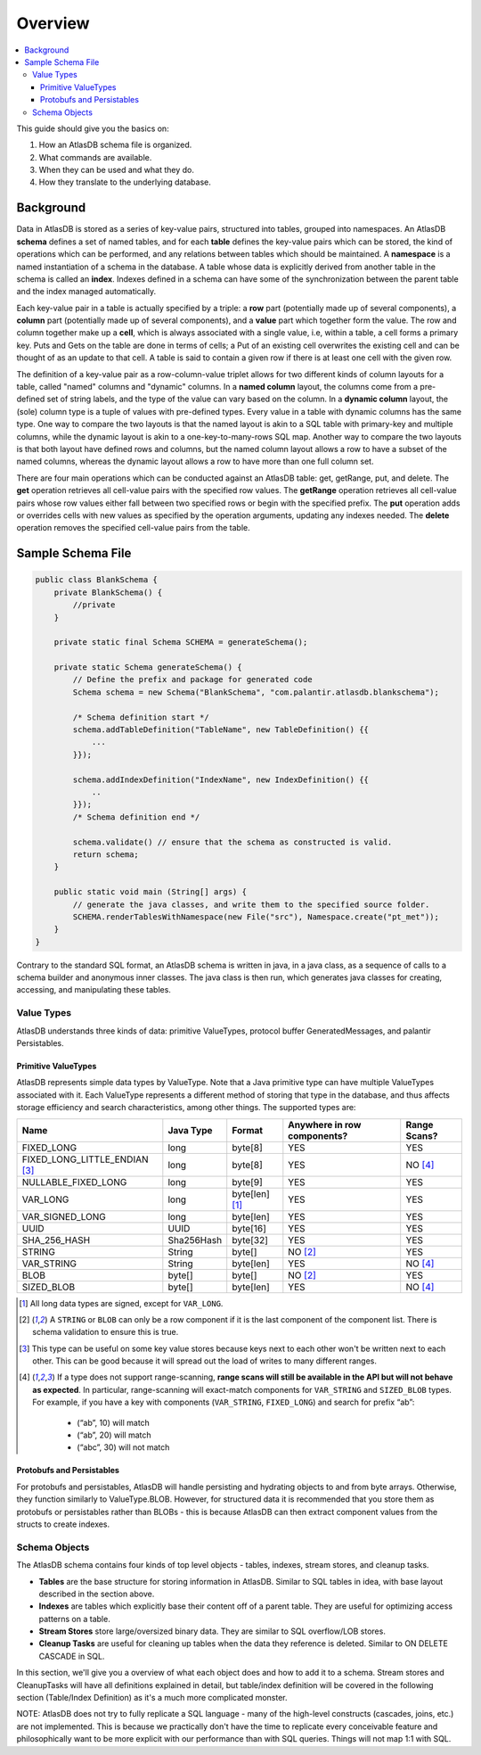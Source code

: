.. _schema-overview:

========
Overview
========

.. contents::
   :local:

This guide should give you the basics on:

1. How an AtlasDB schema file is organized.
2. What commands are available.
3. When they can be used and what they do.
4. How they translate to the underlying database.

Background
==========

Data in AtlasDB is stored as a series of key-value pairs, structured
into tables, grouped into namespaces. An AtlasDB **schema** defines a
set of named tables, and for each **table** defines the key-value pairs
which can be stored, the kind of operations which can be performed, and
any relations between tables which should be maintained. A **namespace**
is a named instantiation of a schema in the database. A table whose data
is explicitly derived from another table in the schema is called an
**index**. Indexes defined in a schema can have some of the
synchronization between the parent table and the index managed
automatically.

Each key-value pair in a table is actually specified by a triple: a
**row** part (potentially made up of several components), a **column**
part (potentially made up of several components), and a **value** part
which together form the value. The row and column together make up a
**cell**, which is always associated with a single value, i.e, within a
table, a cell forms a primary key. Puts and Gets on the table are done
in terms of cells; a Put of an existing cell overwrites the existing
cell and can be thought of as an update to that cell. A table is said to
contain a given row if there is at least one cell with the given row.

The definition of a key-value pair as a row-column-value triplet allows
for two different kinds of column layouts for a table, called "named"
columns and "dynamic" columns. In a **named column** layout, the columns
come from a pre-defined set of string labels, and the type of the value
can vary based on the column. In a **dynamic column** layout, the (sole)
column type is a tuple of values with pre-defined types. Every value in
a table with dynamic columns has the same type. One way to compare the
two layouts is that the named layout is akin to a SQL table with
primary-key and multiple columns, while the dynamic layout is akin to a
one-key-to-many-rows SQL map. Another way to compare the two layouts is
that both layout have defined rows and columns, but the named column
layout allows a row to have a subset of the named columns, whereas the
dynamic layout allows a row to have more than one full column set.

There are four main operations which can be conducted against an AtlasDB
table: get, getRange, put, and delete. The **get** operation retrieves
all cell-value pairs with the specified row values. The **getRange**
operation retrieves all cell-value pairs whose row values either fall
between two specified rows or begin with the specified prefix. The
**put** operation adds or overrides cells with new values as specified
by the operation arguments, updating any indexes needed. The **delete**
operation removes the specified cell-value pairs from the table.

Sample Schema File
==================

.. code:: java

    public class BlankSchema {
        private BlankSchema() {
            //private
        }

        private static final Schema SCHEMA = generateSchema();

        private static Schema generateSchema() {
            // Define the prefix and package for generated code
            Schema schema = new Schema("BlankSchema", "com.palantir.atlasdb.blankschema");

            /* Schema definition start */
            schema.addTableDefinition("TableName", new TableDefinition() {{
                ...
            }});

            schema.addIndexDefinition("IndexName", new IndexDefinition() {{
                ..
            }});
            /* Schema definition end */

            schema.validate() // ensure that the schema as constructed is valid.
            return schema;
        }

        public static void main (String[] args) {
            // generate the java classes, and write them to the specified source folder.
            SCHEMA.renderTablesWithNamespace(new File("src"), Namespace.create("pt_met"));
        }
    }

Contrary to the standard SQL format, an AtlasDB schema is written in
java, in a java class, as a sequence of calls to a schema builder and
anonymous inner classes. The java class is then run, which generates
java classes for creating, accessing, and manipulating these tables.

Value Types
-----------

AtlasDB understands three kinds of data: primitive ValueTypes, protocol
buffer GeneratedMessages, and palantir Persistables.

.. _primitive-valuetypes:

Primitive ValueTypes
~~~~~~~~~~~~~~~~~~~~

AtlasDB represents simple data types by ValueType. Note that a
Java primitive type can have multiple ValueTypes associated with it.
Each ValueType represents a different method of storing that type in the
database, and thus affects storage efficiency and search
characteristics, among other things. The supported types are:

+-------------------------------+--------------+---------------+----------------+----------+
| Name                          | Java Type    | Format        | Anywhere in    | Range    |
|                               |              |               | row components?| Scans?   |
+===============================+==============+===============+================+==========+
| FIXED_LONG                    | long         | byte[8]       | YES            | YES      |
+-------------------------------+--------------+---------------+----------------+----------+
| FIXED_LONG_LITTLE_ENDIAN      | long         | byte[8]       | YES            | NO [4]_  |
| [3]_                          |              |               |                |          |
+-------------------------------+--------------+---------------+----------------+----------+
| NULLABLE_FIXED_LONG           | long         | byte[9]       | YES            | YES      |
+-------------------------------+--------------+---------------+----------------+----------+
| VAR_LONG                      | long         | byte[len] [1]_| YES            | YES      |
+-------------------------------+--------------+---------------+----------------+----------+
| VAR_SIGNED_LONG               | long         | byte[len]     | YES            | YES      |
+-------------------------------+--------------+---------------+----------------+----------+
| UUID                          | UUID         | byte[16]      | YES            | YES      |
+-------------------------------+--------------+---------------+----------------+----------+
| SHA_256_HASH                  | Sha256Hash   | byte[32]      | YES            | YES      |
+-------------------------------+--------------+---------------+----------------+----------+
| STRING                        | String       | byte[]        | NO [2]_        | YES      |
+-------------------------------+--------------+---------------+----------------+----------+
| VAR_STRING                    | String       | byte[len]     | YES            | NO [4]_  |
+-------------------------------+--------------+---------------+----------------+----------+
| BLOB                          | byte[]       | byte[]        | NO [2]_        | YES      |
+-------------------------------+--------------+---------------+----------------+----------+
| SIZED_BLOB                    | byte[]       | byte[len]     | YES            | NO [4]_  |
+-------------------------------+--------------+---------------+----------------+----------+

.. [1]
  All long data types are signed, except for ``VAR_LONG``.

.. [2]
  A ``STRING`` or ``BLOB`` can only be a row component
  if it is the last component of the component list.  There is schema validation
  to ensure this is true.

.. [3]
  This type can be useful on some key value stores because keys next
  to each other won't be written next to each other.  This can be good because
  it will spread out the load of writes to many different ranges.

.. [4]
  If a type does not support range-scanning, **range scans will still be available
  in the API but will not behave as expected**.
  In particular, range-scanning will exact-match components for ``VAR_STRING`` and
  ``SIZED_BLOB`` types.
  For example, if you have a key with components (``VAR_STRING``, ``FIXED_LONG``)
  and search for prefix “ab”:

    - (“ab”, 10) will match
    - (“ab”, 20) will match
    - (“abc”, 30) will not match

Protobufs and Persistables
~~~~~~~~~~~~~~~~~~~~~~~~~~

For protobufs and persistables, AtlasDB will handle persisting and
hydrating objects to and from byte arrays. Otherwise, they function
similarly to ValueType.BLOB. However, for structured data it is
recommended that you store them as protobufs or persistables rather than
BLOBs - this is because AtlasDB can then extract component values from
the structs to create indexes.

Schema Objects
--------------

The AtlasDB schema contains four kinds of top level objects - tables,
indexes, stream stores, and cleanup tasks.

-  **Tables** are the base structure for storing information in AtlasDB.
   Similar to SQL tables in idea, with base layout described in the
   section above.
-  **Indexes** are tables which explicitly base their content off of a
   parent table. They are useful for optimizing access patterns on a
   table.
-  **Stream Stores** store large/oversized binary data. They are similar
   to SQL overflow/LOB stores.
-  **Cleanup Tasks** are useful for cleaning up tables when the data
   they reference is deleted. Similar to ON DELETE CASCADE in SQL.

In this section, we'll give you a overview of what each object does and
how to add it to a schema. Stream stores and CleanupTasks will have all
definitions explained in detail, but table/index definition will be
covered in the following section (Table/Index Definition) as it's a much
more complicated monster.

NOTE: AtlasDB does not try to fully replicate a SQL language - many of
the high-level constructs (cascades, joins, etc.) are not implemented.
This is because we practically don't have the time to replicate every
conceivable feature and philosophically want to be more explicit with
our performance than with SQL queries. Things will not map 1:1 with SQL.
